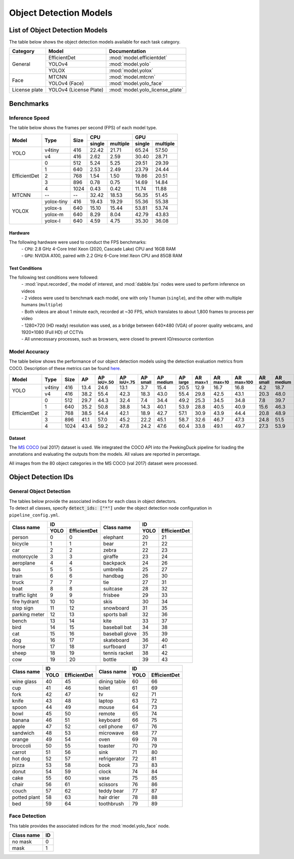***********************
Object Detection Models
***********************

List of Object Detection Models
===============================

The table below shows the object detection models available for each task category.

+---------------+------------------------+---------------------------------+
| Category      | Model                  | Documentation                   |
+===============+========================+=================================+
|               | EfficientDet           | :mod:`model.efficientdet`       |
+               +------------------------+---------------------------------+
|               | YOLOv4                 | :mod:`model.yolo`               |
+               +------------------------+---------------------------------+
| General       | YOLOX                  | :mod:`model.yolox`              |
+---------------+------------------------+---------------------------------+
|               | MTCNN                  | :mod:`model.mtcnn`              |
+               +------------------------+---------------------------------+
| Face          | YOLOv4 (Face)          | :mod:`model.yolo_face`          |
+---------------+------------------------+---------------------------------+
| License plate | YOLOv4 (License Plate) | :mod:`model.yolo_license_plate` |
+---------------+------------------------+---------------------------------+

Benchmarks
==========

Inference Speed
---------------

The table below shows the frames per second (FPS) of each model type.

+--------------+------------+------+-------------------+-------------------+
|              |            |      | CPU               | GPU               |
|              |            |      +--------+----------+--------+----------+
| Model        | Type       | Size | single | multiple | single | multiple |
+==============+============+======+========+==========+========+==========+
|              | v4tiny     | 416  | 22.42  | 21.71    | 65.24  | 57.50    |
|              +------------+------+--------+----------+--------+----------+
| YOLO         | v4         | 416  | 2.62   | 2.59     | 30.40  | 28.71    |
+--------------+------------+------+--------+----------+--------+----------+
|              | 0          | 512  | 5.24   | 5.25     | 29.51  | 29.39    |
|              +------------+------+--------+----------+--------+----------+
|              | 1          | 640  | 2.53   | 2.49     | 23.79  | 24.44    |
|              +------------+------+--------+----------+--------+----------+
|              | 2          | 768  | 1.54   | 1.50     | 19.86  | 20.51    |
|              +------------+------+--------+----------+--------+----------+
|              | 3          | 896  | 0.78   | 0.75     | 14.69  | 14.84    |
|              +------------+------+--------+----------+--------+----------+
| EfficientDet | 4          | 1024 | 0.43   | 0.42     | 11.74  | 11.88    |
+--------------+------------+------+--------+----------+--------+----------+
| MTCNN        | --         | --   | 32.42  | 18.53    | 56.35  | 51.45    |
+--------------+------------+------+--------+----------+--------+----------+
|              | yolox-tiny | 416  | 19.43  | 19.29    | 55.36  | 55.38    |
|              +------------+------+--------+----------+--------+----------+
|              | yolox-s    | 640  | 15.10  | 15.44    | 53.81  | 53.74    |
|              +------------+------+--------+----------+--------+----------+
|              | yolox-m    | 640  |  8.29  |  8.04    | 42.79  | 43.83    |
|              +------------+------+--------+----------+--------+----------+
| YOLOX        | yolox-l    | 640  |  4.59  |  4.75    | 35.30  | 36.08    |
+--------------+------------+------+--------+----------+--------+----------+

Hardware
^^^^^^^^

The following hardware were used to conduct the FPS benchmarks:
 | - ``CPU``: 2.8 GHz 4-Core Intel Xeon (2020, Cascade Lake) CPU and 16GB RAM
 | - ``GPU``: NVIDIA A100, paired with 2.2 GHz 6-Core Intel Xeon CPU and 85GB RAM

Test Conditions
^^^^^^^^^^^^^^^

The following test conditions were followed:
 | - :mod:`input.recorded`, the model of interest, and :mod:`dabble.fps` nodes were used to perform
     inference on videos
 | - 2 videos were used to benchmark each model, one with only 1 human (``single``), and the other
     with multiple humans (``multiple``)
 | - Both videos are about 1 minute each, recorded at ~30 FPS, which translates to about 1,800
     frames to process per video
 | - 1280×720 (HD ready) resolution was used, as a bridge between 640×480 (VGA) of poorer quality
     webcams, and 1920×1080 (Full HD) of CCTVs
 | - All unnecessary processes, such as browsers, were closed to prevent IO/resource contention

Model Accuracy
--------------

The table below shows the performance of our object detection models using the detection evaluation
metrics from COCO. Description of these metrics can be found `here <https://cocodataset.org/#detection-eval>`__.

+--------------+--------+------+------+-------------------+-------------------+-----------------+------------------+-----------------+-----------------+------------------+-------------------+-----------------+------------------+-----------------+
| Model        | Type   | Size | AP   | AP :sup:`IoU=.50` | AP :sup:`IoU=.75` | AP :sup:`small` | AP :sup:`medium` | AP :sup:`large` | AR :sup:`max=1` | AR :sup:`max=10` | AR :sup:`max=100` | AR :sup:`small` | AR :sup:`medium` | AR :sup:`large` |
+==============+========+======+======+===================+===================+=================+==================+=================+=================+==================+===================+=================+==================+=================+
|              | v4tiny | 416  | 13.4 | 24.6              | 13.1              | 3.7             | 15.4             | 20.5            | 12.9            | 16.7             | 16.8              | 4.2             | 18.7             | 26.6            |
|              +--------+------+------+-------------------+-------------------+-----------------+------------------+-----------------+-----------------+------------------+-------------------+-----------------+------------------+-----------------+
| YOLO         | v4     | 416  | 38.2 | 55.4              | 42.3              | 18.3            | 43.0             | 55.4            | 29.8            | 42.5             | 43.1              | 20.3            | 48.0             | 62.9            |
+--------------+--------+------+------+-------------------+-------------------+-----------------+------------------+-----------------+-----------------+------------------+-------------------+-----------------+------------------+-----------------+
|              | 0      | 512  | 29.7 | 44.3              | 32.4              | 7.4             | 34.4             | 49.2            | 25.3            | 34.5             | 34.8              | 7.8             | 39.7             | 58.4            |
|              +--------+------+------+-------------------+-------------------+-----------------+------------------+-----------------+-----------------+------------------+-------------------+-----------------+------------------+-----------------+
|              | 1      | 640  | 35.2 | 50.8              | 38.8              | 14.3            | 40.1             | 53.9            | 28.8            | 40.5             | 40.9              | 15.6            | 46.3             | 62.8            |
|              +--------+------+------+-------------------+-------------------+-----------------+------------------+-----------------+-----------------+------------------+-------------------+-----------------+------------------+-----------------+
|              | 2      | 768  | 38.5 | 54.4              | 42.1              | 18.9            | 42.7             | 57.1            | 30.9            | 43.9             | 44.4              | 20.8            | 48.9             | 65.5            |
|              +--------+------+------+-------------------+-------------------+-----------------+------------------+-----------------+-----------------+------------------+-------------------+-----------------+------------------+-----------------+
|              | 3      | 896  | 41.1 | 57.0              | 45.2              | 22.2            | 45.1             | 58.7            | 32.6            | 46.7             | 47.3              | 24.8            | 51.5             | 66.9            |
|              +--------+------+------+-------------------+-------------------+-----------------+------------------+-----------------+-----------------+------------------+-------------------+-----------------+------------------+-----------------+
| EfficientDet | 4      | 1024 | 43.4 | 59.2              | 47.8              | 24.2            | 47.6             | 60.4            | 33.8            | 49.1             | 49.7              | 27.3            | 53.9             | 68.7            |
+--------------+--------+------+------+-------------------+-------------------+-----------------+------------------+-----------------+-----------------+------------------+-------------------+-----------------+------------------+-----------------+

Dataset
^^^^^^^

The `MS COCO <https://cocodataset.org/#download>`__ (val 2017) dataset is used. We integrated the
COCO API into the PeekingDuck pipeline for loading the annotations and evaluating the outputs from
the models. All values are reported in percentage.

All images from the 80 object categories in the MS COCO (val 2017) dataset were processed.

Object Detection IDs
====================

.. _general-object-detection-ids:

General Object Detection
------------------------

| The tables below provide the associated indices for each class in object detectors.
| To detect all classes, specify :code:`detect_ids: ["*"]` under the object detection node configuration in ``pipeline_config.yml``.

+---------------+---------------------+----------------+---------------------+
|               | ID                  |                | ID                  |
|               +------+--------------+                +------+--------------+
| Class name    | YOLO | EfficientDet | Class name     | YOLO | EfficientDet |
+===============+======+==============+================+======+==============+
| person        | 0    | 0            | elephant       | 20   | 21           |
+---------------+------+--------------+----------------+------+--------------+
| bicycle       | 1    | 1            | bear           | 21   | 22           |
+---------------+------+--------------+----------------+------+--------------+
| car           | 2    | 2            | zebra          | 22   | 23           |
+---------------+------+--------------+----------------+------+--------------+
| motorcycle    | 3    | 3            | giraffe        | 23   | 24           |
+---------------+------+--------------+----------------+------+--------------+
| aeroplane     | 4    | 4            | backpack       | 24   | 26           |
+---------------+------+--------------+----------------+------+--------------+
| bus           | 5    | 5            | umbrella       | 25   | 27           |
+---------------+------+--------------+----------------+------+--------------+
| train         | 6    | 6            | handbag        | 26   | 30           |
+---------------+------+--------------+----------------+------+--------------+
| truck         | 7    | 7            | tie            | 27   | 31           |
+---------------+------+--------------+----------------+------+--------------+
| boat          | 8    | 8            | suitcase       | 28   | 32           |
+---------------+------+--------------+----------------+------+--------------+
| traffic light | 9    | 9            | frisbee        | 29   | 33           |
+---------------+------+--------------+----------------+------+--------------+
| fire hydrant  | 10   | 10           | skis           | 30   | 34           |
+---------------+------+--------------+----------------+------+--------------+
| stop sign     | 11   | 12           | snowboard      | 31   | 35           |
+---------------+------+--------------+----------------+------+--------------+
| parking meter | 12   | 13           | sports ball    | 32   | 36           |
+---------------+------+--------------+----------------+------+--------------+
| bench         | 13   | 14           | kite           | 33   | 37           |
+---------------+------+--------------+----------------+------+--------------+
| bird          | 14   | 15           | baseball bat   | 34   | 38           |
+---------------+------+--------------+----------------+------+--------------+
| cat           | 15   | 16           | baseball glove | 35   | 39           |
+---------------+------+--------------+----------------+------+--------------+
| dog           | 16   | 17           | skateboard     | 36   | 40           |
+---------------+------+--------------+----------------+------+--------------+
| horse         | 17   | 18           | surfboard      | 37   | 41           |
+---------------+------+--------------+----------------+------+--------------+
| sheep         | 18   | 19           | tennis racket  | 38   | 42           |
+---------------+------+--------------+----------------+------+--------------+
| cow           | 19   | 20           | bottle         | 39   | 43           |
+---------------+------+--------------+----------------+------+--------------+

+--------------+---------------------+--------------+---------------------+
|              | ID                  |              | ID                  |
|              +------+--------------+              +------+--------------+
| Class name   | YOLO | EfficientDet | Class name   | YOLO | EfficientDet |
+==============+======+==============+==============+======+==============+
| wine glass   | 40   | 45           | dining table | 60   | 66           |
+--------------+------+--------------+--------------+------+--------------+
| cup          | 41   | 46           | toilet       | 61   | 69           |
+--------------+------+--------------+--------------+------+--------------+
| fork         | 42   | 47           | tv           | 62   | 71           |
+--------------+------+--------------+--------------+------+--------------+
| knife        | 43   | 48           | laptop       | 63   | 72           |
+--------------+------+--------------+--------------+------+--------------+
| spoon        | 44   | 49           | mouse        | 64   | 73           |
+--------------+------+--------------+--------------+------+--------------+
| bowl         | 45   | 50           | remote       | 65   | 74           |
+--------------+------+--------------+--------------+------+--------------+
| banana       | 46   | 51           | keyboard     | 66   | 75           |
+--------------+------+--------------+--------------+------+--------------+
| apple        | 47   | 52           | cell phone   | 67   | 76           |
+--------------+------+--------------+--------------+------+--------------+
| sandwich     | 48   | 53           | microwave    | 68   | 77           |
+--------------+------+--------------+--------------+------+--------------+
| orange       | 49   | 54           | oven         | 69   | 78           |
+--------------+------+--------------+--------------+------+--------------+
| broccoli     | 50   | 55           | toaster      | 70   | 79           |
+--------------+------+--------------+--------------+------+--------------+
| carrot       | 51   | 56           | sink         | 71   | 80           |
+--------------+------+--------------+--------------+------+--------------+
| hot dog      | 52   | 57           | refrigerator | 72   | 81           |
+--------------+------+--------------+--------------+------+--------------+
| pizza        | 53   | 58           | book         | 73   | 83           |
+--------------+------+--------------+--------------+------+--------------+
| donut        | 54   | 59           | clock        | 74   | 84           |
+--------------+------+--------------+--------------+------+--------------+
| cake         | 55   | 60           | vase         | 75   | 85           |
+--------------+------+--------------+--------------+------+--------------+
| chair        | 56   | 61           | scissors     | 76   | 86           |
+--------------+------+--------------+--------------+------+--------------+
| couch        | 57   | 62           | teddy bear   | 77   | 87           |
+--------------+------+--------------+--------------+------+--------------+
| potted plant | 58   | 63           | hair drier   | 78   | 88           |
+--------------+------+--------------+--------------+------+--------------+
| bed          | 59   | 64           | toothbrush   | 79   | 89           |
+--------------+------+--------------+--------------+------+--------------+

.. _face-object-detection-ids:

Face Detection
--------------

This table provides the associated indices for the :mod:`model.yolo_face` node.

+------------+----+
| Class name | ID |
+============+====+
| no mask    | 0  | 
+------------+----+
| mask       | 1  |
+------------+----+
